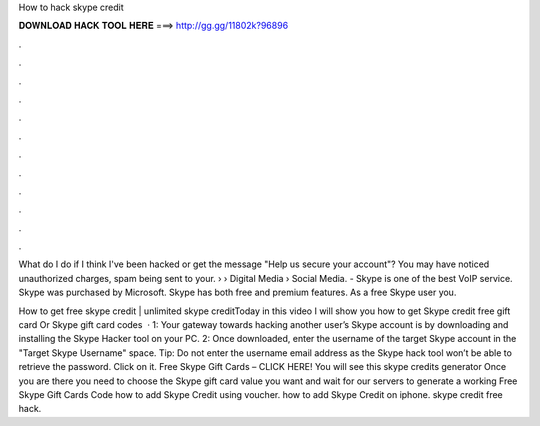 How to hack skype credit



𝐃𝐎𝐖𝐍𝐋𝐎𝐀𝐃 𝐇𝐀𝐂𝐊 𝐓𝐎𝐎𝐋 𝐇𝐄𝐑𝐄 ===> http://gg.gg/11802k?96896



.



.



.



.



.



.



.



.



.



.



.



.

What do I do if I think I've been hacked or get the message "Help us secure your account"? You may have noticed unauthorized charges, spam being sent to your.  › › Digital Media › Social Media. - Skype is one of the best VoIP service. Skype was purchased by Microsoft. Skype has both free and premium features. As a free Skype user you.

How to get free skype credit | unlimited skype creditToday in this video I will show you how to get Skype credit free gift card Or Skype gift card codes   · 1: Your gateway towards hacking another user’s Skype account is by downloading and installing the Skype Hacker tool on your PC. 2: Once downloaded, enter the username of the target Skype account in the "Target Skype Username" space. Tip: Do not enter the username email address as the Skype hack tool won’t be able to retrieve the password. Click on it. Free Skype Gift Cards – CLICK HERE! You will see this skype credits generator Once you are there you need to choose the Skype gift card value you want and wait for our servers to generate a working Free Skype Gift Cards Code how to add Skype Credit using voucher. how to add Skype Credit on iphone. skype credit free hack.
